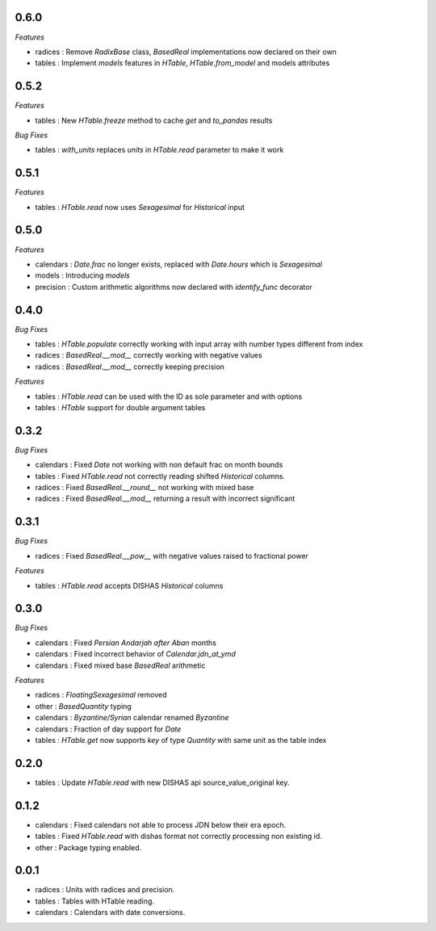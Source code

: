 0.6.0
_____

*Features*

- radices : Remove `RadixBase` class, `BasedReal` implementations now declared on their own
- tables : Implement `models` features in `HTable`, `HTable.from_model` and models attributes

0.5.2
_____

*Features*

- tables : New `HTable.freeze` method to cache `get` and `to_pandas` results

*Bug Fixes*

- tables : `with_units` replaces `units` in `HTable.read` parameter to make it work

0.5.1
_____

*Features*

- tables : `HTable.read` now uses `Sexagesimal` for `Historical` input

0.5.0
_____

*Features*

- calendars : `Date.frac` no longer exists, replaced with `Date.hours` which is `Sexagesimal`
- models : Introducing `models`
- precision : Custom arithmetic algorithms now declared with `identify_func` decorator

0.4.0
_____

*Bug Fixes*

- tables : `HTable.populate` correctly working with input array with number types different from index
- radices : `BasedReal.__mod__` correctly working with negative values
- radices : `BasedReal.__mod__` correctly keeping precision

*Features*

- tables : `HTable.read` can be used with the ID as sole parameter and with options
- tables : `HTable` support for double argument tables

0.3.2
_____

*Bug Fixes*

- calendars : Fixed `Date` not working with non default frac on month bounds
- tables : Fixed `HTable.read` not correctly reading shifted `Historical` columns.
- radices : Fixed `BasedReal.__round__` not working with mixed base
- radices : Fixed `BasedReal.__mod__` returning a result with incorrect significant

0.3.1
_____

*Bug Fixes*

- radices : Fixed `BasedReal.__pow__` with negative values raised to fractional power

*Features*

- tables : `HTable.read` accepts DISHAS `Historical` columns

0.3.0
_____

*Bug Fixes*

- calendars : Fixed `Persian Andarjah after Aban` months
- calendars : Fixed incorrect behavior of `Calendar.jdn_at_ymd`
- calendars : Fixed mixed base `BasedReal` arithmetic

*Features*

- radices : `FloatingSexagesimal` removed
- other : `BasedQuantity` typing
- calendars : `Byzantine/Syrian` calendar renamed `Byzantine`
- calendars : Fraction of day support for `Date`
- tables : `HTable.get` now supports `key` of type `Quantity` with same unit as the table index


0.2.0
_____

- tables : Update `HTable.read` with new DISHAS api source_value_original key.

0.1.2
_____

- calendars : Fixed calendars not able to process JDN below their era epoch.
- tables : Fixed `HTable.read` with dishas format not correctly processing non existing id.
- other : Package typing enabled.

0.0.1
_____

- radices : Units with radices and precision.
- tables : Tables with HTable reading.
- calendars : Calendars with date conversions.
